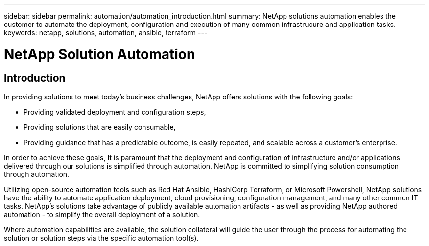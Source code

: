 ---
sidebar: sidebar
permalink: automation/automation_introduction.html
summary: NetApp solutions automation enables the customer to automate the deployment, configuration and execution of many common infrastrucure and application tasks.
keywords: netapp, solutions, automation, ansible, terraform
---

= NetApp Solution Automation
:hardbreaks:
:nofooter:
:icons: font
:linkattrs:
:table-stripes: odd
:imagesdir: ./media/


== Introduction
In providing solutions to meet today's business challenges, NetApp offers solutions with the following goals:

* Providing validated deployment and configuration steps,
* Providing solutions that are easily consumable,
* Providing guidance that has a predictable outcome, is easily repeated, and scalable across a customer's enterprise.

In order to achieve these goals, It is paramount that the deployment and configuration of infrastructure and/or applications delivered through our solutions is simplified through automation. NetApp is committed to simplifying solution consumption through automation.

Utilizing open-source automation tools such as Red Hat Ansible, HashiCorp Terraform, or Microsoft Powershell, NetApp solutions have the ability to automate application deployment, cloud provisioning, configuration management, and many other common IT tasks. NetApp's solutions take advantage of publicly available automation artifacts - as well as providing NetApp authored automation - to simplify the overall deployment of a solution.

Where automation capabilities are available, the solution collateral will guide the user through the process for automating the solution or solution steps via the specific automation tool(s).
